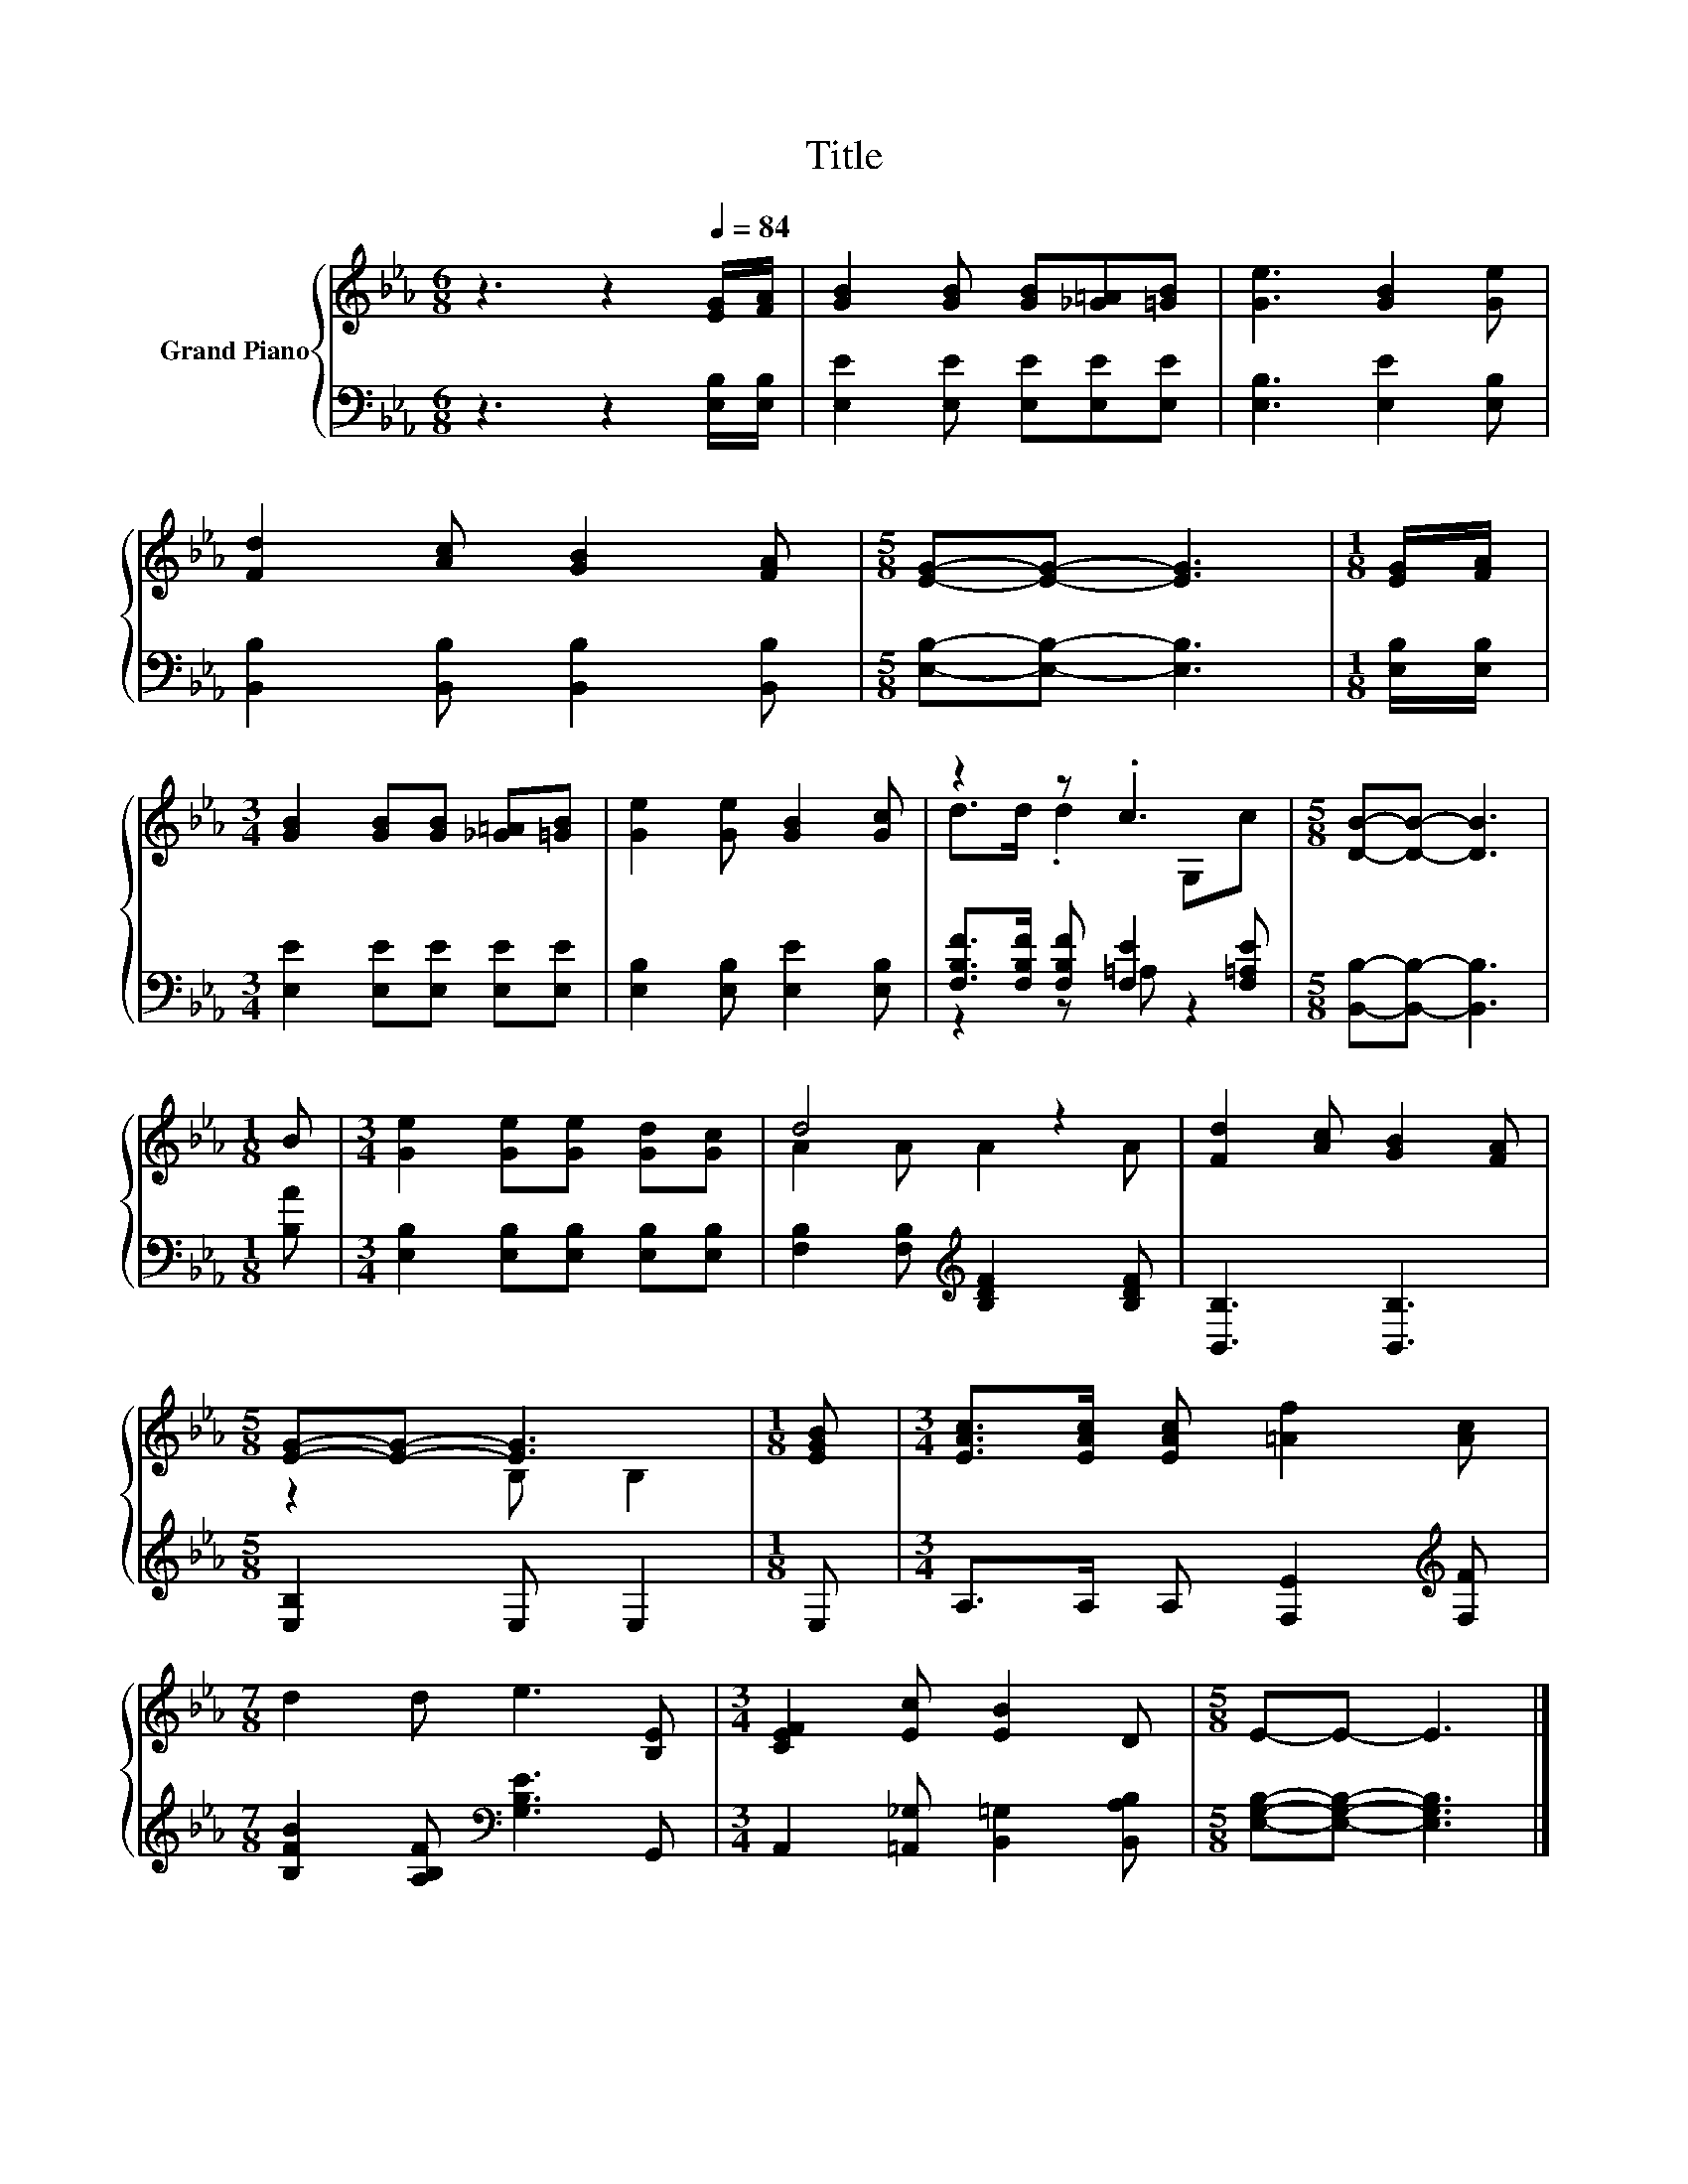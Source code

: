 X:1
T:Title
%%score { ( 1 3 ) | ( 2 4 ) }
L:1/8
M:6/8
K:Eb
V:1 treble nm="Grand Piano"
V:3 treble 
V:2 bass 
V:4 bass 
V:1
 z3 z2[Q:1/4=84] [EG]/[FA]/ | [GB]2 [GB] [GB][_G=A][=GB] | [Ge]3 [GB]2 [Ge] | %3
 [Fd]2 [Ac] [GB]2 [FA] |[M:5/8] [EG]-[EG]- [EG]3 |[M:1/8] [EG]/[FA]/ | %6
[M:3/4] [GB]2 [GB][GB] [_G=A][=GB] | [Ge]2 [Ge] [GB]2 [Gc] | z2 z .c3 |[M:5/8] [DB]-[DB]- [DB]3 | %10
[M:1/8] B |[M:3/4] [Ge]2 [Ge][Ge] [Gd][Gc] | d4 z2 | [Fd]2 [Ac] [GB]2 [FA] | %14
[M:5/8] [EG]-[EG]- [EG]3 |[M:1/8] [EGB] |[M:3/4] [EAc]>[EAc] [EAc] [=Af]2 [Ac] | %17
[M:7/8] d2 d e3 [B,E] |[M:3/4] [CEF]2 [Ec] [EB]2 D |[M:5/8] E-E- E3 |] %20
V:2
 z3 z2 [E,B,]/[E,B,]/ | [E,E]2 [E,E] [E,E][E,E][E,E] | [E,B,]3 [E,E]2 [E,B,] | %3
 [B,,B,]2 [B,,B,] [B,,B,]2 [B,,B,] |[M:5/8] [E,B,]-[E,B,]- [E,B,]3 |[M:1/8] [E,B,]/[E,B,]/ | %6
[M:3/4] [E,E]2 [E,E][E,E] [E,E][E,E] | [E,B,]2 [E,B,] [E,E]2 [E,B,] | %8
 [F,B,F]>[F,B,F] [F,B,F] [F,E]2 [F,=A,E] |[M:5/8] [B,,B,]-[B,,B,]- [B,,B,]3 |[M:1/8] [B,A] | %11
[M:3/4] [E,B,]2 [E,B,][E,B,] [E,B,][E,B,] | [F,B,]2 [F,B,][K:treble] [B,DF]2 [B,DF] | %13
 [B,,B,]3 [B,,B,]3 |[M:5/8] [E,B,]2 E, E,2 |[M:1/8] E, |[M:3/4] A,>A, A, [F,E]2[K:treble] [F,F] | %17
[M:7/8] [B,FB]2 [A,B,F][K:bass] [G,B,E]3 G,, |[M:3/4] A,,2 [=A,,_G,] [B,,=G,]2 [B,,A,B,] | %19
[M:5/8] [E,G,B,]-[E,G,B,]- [E,G,B,]3 |] %20
V:3
 x6 | x6 | x6 | x6 |[M:5/8] x5 |[M:1/8] x |[M:3/4] x6 | x6 | d>d .d2 G,c |[M:5/8] x5 |[M:1/8] x | %11
[M:3/4] x6 | A2 A A2 A | x6 |[M:5/8] z2 B, B,2 |[M:1/8] x |[M:3/4] x6 |[M:7/8] x7 |[M:3/4] x6 | %19
[M:5/8] x5 |] %20
V:4
 x6 | x6 | x6 | x6 |[M:5/8] x5 |[M:1/8] x |[M:3/4] x6 | x6 | z2 z =A, z2 |[M:5/8] x5 |[M:1/8] x | %11
[M:3/4] x6 | x3[K:treble] x3 | x6 |[M:5/8] x5 |[M:1/8] x |[M:3/4] x5[K:treble] x | %17
[M:7/8] x3[K:bass] x4 |[M:3/4] x6 |[M:5/8] x5 |] %20

